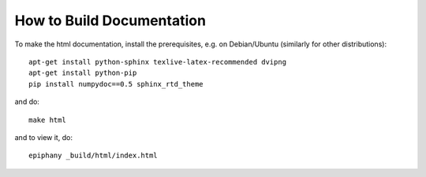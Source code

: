 How to Build Documentation
==========================

To make the html documentation, install the prerequisites, e.g. on
Debian/Ubuntu (similarly for other distributions)::

    apt-get install python-sphinx texlive-latex-recommended dvipng
    apt-get install python-pip
    pip install numpydoc==0.5 sphinx_rtd_theme

and do::

    make html

and to view it, do::

    epiphany _build/html/index.html
